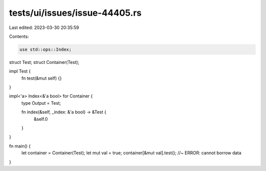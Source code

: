 tests/ui/issues/issue-44405.rs
==============================

Last edited: 2023-03-30 20:35:59

Contents:

.. code-block:: rs

    use std::ops::Index;

struct Test;
struct Container(Test);

impl Test {
    fn test(&mut self) {}
}

impl<'a> Index<&'a bool> for Container {
    type Output = Test;

    fn index(&self, _index: &'a bool) -> &Test {
        &self.0
    }
}

fn main() {
    let container = Container(Test);
    let mut val = true;
    container[&mut val].test(); //~ ERROR: cannot borrow data
}


